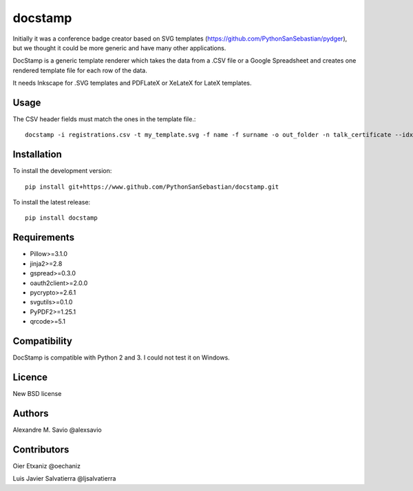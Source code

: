 docstamp
========

.. image:: https://pypip.in/v/docstamp/badge.png
    :target: https://pypi.python.org/pypi/docstamp
    :alt: Latest PyPI version

.. image:: ''.png
   :target: ''
   :alt: Latest Travis CI build status



Initially it was a conference badge creator based on SVG templates (https://github.com/PythonSanSebastian/pydger), but we thought
it could be more generic and have many other applications.

DocStamp is a generic template renderer which takes the data from a .CSV file or a Google Spreadsheet and creates
one rendered template file for each row of the data.

It needs Inkscape for .SVG templates and PDFLateX or XeLateX for LateX templates.

Usage
-----

The CSV header fields must match the ones in the template file.::

    docstamp -i registrations.csv -t my_template.svg -f name -f surname -o out_folder -n talk_certificate --idx 10

Installation
------------
To install the development version::

    pip install git+https://www.github.com/PythonSanSebastian/docstamp.git

To install the latest release::

    pip install docstamp


Requirements
------------

- Pillow>=3.1.0
- jinja2>=2.8
- gspread>=0.3.0
- oauth2client>=2.0.0
- pycrypto>=2.6.1
- svgutils>=0.1.0
- PyPDF2>=1.25.1
- qrcode>=5.1


Compatibility
-------------
DocStamp is compatible with Python 2 and 3. I could not test it on Windows.


Licence
-------
New BSD license

Authors
-------
Alexandre M. Savio @alexsavio


Contributors
------------

Oier Etxaniz @oechaniz

Luis Javier Salvatierra @ljsalvatierra


